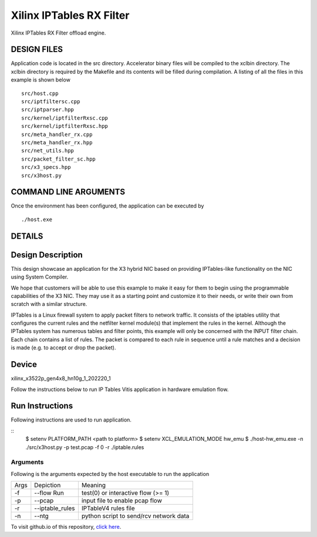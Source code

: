 Xilinx IPTables RX Filter
=========================

Xilinx IPTables RX Filter offload engine.

DESIGN FILES
------------

Application code is located in the src directory. Accelerator binary files will be compiled to the xclbin directory. The xclbin directory is required by the Makefile and its contents will be filled during compilation. A listing of all the files in this example is shown below

::

   src/host.cpp
   src/iptfiltersc.cpp
   src/iptparser.hpp
   src/kernel/iptfilterRxsc.cpp
   src/kernel/iptfilterRxsc.hpp
   src/meta_handler_rx.cpp
   src/meta_handler_rx.hpp
   src/net_utils.hpp
   src/packet_filter_sc.hpp
   src/x3_specs.hpp
   src/x3host.py
   
COMMAND LINE ARGUMENTS
----------------------

Once the environment has been configured, the application can be executed by

::

   ./host.exe

DETAILS
-------

Design Description
-------

This design showcase an application for the X3 hybrid NIC based on providing IPTables-like functionality on the NIC using System Compiler.

We hope that customers will be able to use this example to make it easy for them to begin using the programmable capabilities of the X3 NIC. They may use it as a starting point and customize it to their needs, or write their own from scratch with a similar structure. 

IPTables is a Linux firewall system to apply packet filters to network traffic. It consists of the iptables utility that configures the current rules and the netfilter kernel module(s) that implement the rules in the kernel. Although the IPTables system has numerous tables and filter points, this example will only be concerned with the INPUT filter chain. Each chain contains a list of rules. The packet is compared to each rule in sequence until a rule matches and a decision is made (e.g. to accept or drop the packet). 


Device
-------
xilinx_x3522p_gen4x8_hn10g_1_202220_1

Follow the instructions below to run IP Tables Vitis application in
hardware emulation flow.

Run Instructions
----------------

Following instructions are used to run application.

::
    $ setenv PLATFORM_PATH <path to platform>
    $ setenv XCL_EMULATION_MODE hw_emu
    $ ./host-hw_emu.exe -n ./src/x3host.py -p test.pcap -f 0 -r ./iptable.rules


Arguments
~~~~~~~~~~~~~~~~~~~~~~~~~~

Following is the arguments expected by the host executable to run the application

=====  ================  ========================================
Args   Depiction         Meaning
-----  ----------------  ----------------------------------------
-f     --flow Run        test(0) or interactive flow (>= 1)
-----  ----------------  ----------------------------------------
-p     --pcap            input file to enable pcap flow
-----  ----------------  ----------------------------------------
-r     --iptable_rules   IPTableV4 rules file
-----  ----------------  ----------------------------------------
-n     --ntg             python script to send/rcv network data
=====  ================  ========================================

To visit github.io of this repository, `click here <http://xilinx.github.io/Vitis_Accel_Examples>`__.